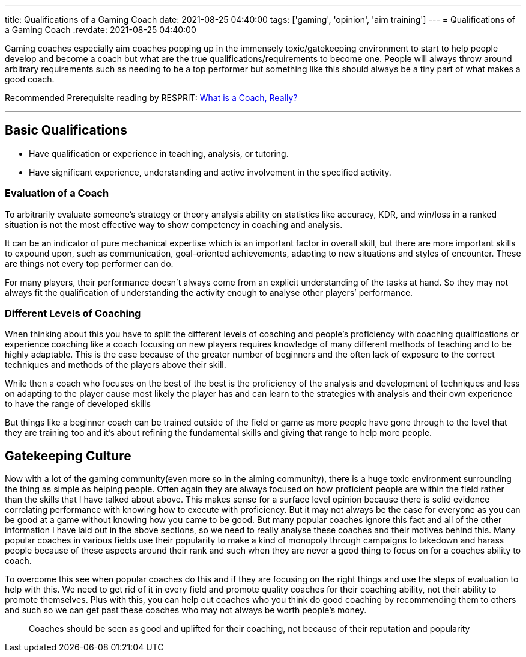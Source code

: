 ---
title: Qualifications of a Gaming Coach
date: 2021-08-25 04:40:00
tags: ['gaming', 'opinion', 'aim training']
---
= Qualifications of a Gaming Coach
:revdate: 2021-08-25 04:40:00

Gaming coaches especially aim coaches popping up in the
immensely toxic/gatekeeping environment
to start to help people develop and become a coach but
what are the true qualifications/requirements to become one.
People will always throw around arbitrary requirements such as
needing to be a top performer but something like this should always
be a tiny part of what makes a good coach.

Recommended Prerequisite reading by RESPRiT: https://docs.google.com/document/d/10ZzH0-QiD45Zh9gqxOBp0585q7YkqkKccSKx2en84mI/edit[What is a Coach&#44; Really?]

'''''

== Basic Qualifications

* Have qualification or experience in teaching, analysis, or tutoring.
* Have significant experience, understanding and active involvement in the
specified activity.

=== Evaluation of a Coach

To arbitrarily evaluate someone’s strategy or theory analysis ability on
statistics like accuracy, KDR, and win/loss in a ranked situation is not the
most effective way to show competency in coaching and analysis.

It can be an indicator of pure mechanical expertise which is an important factor
in overall skill, but there are more important skills to expound upon, such as
communication, goal-oriented achievements, adapting to new situations and
styles of encounter. These are things not every top performer can do.

For many players, their performance doesn’t always come from an explicit
understanding of the tasks at hand. So they may not always fit the qualification
of understanding the activity enough to analyse other players’ performance.

=== Different Levels of Coaching

When thinking about this you have to split the different levels of coaching and
people’s proficiency with coaching qualifications or experience coaching like a
coach focusing on new players requires knowledge of many different methods of
teaching and to be highly adaptable. This is the case because of the greater
number of beginners and the often lack of exposure to the correct techniques
and methods of the players above their skill.

While then a coach who focuses on the best of the best is the proficiency of the
analysis and development of techniques and less on adapting to the player cause
most likely the player has and can learn to the strategies with analysis and
their own experience to have the range of developed skills

But things like a beginner coach can be trained outside of the field or game as
more people have gone through to the level that they are training too and it’s
about refining the fundamental skills and giving that range to help more people.

== Gatekeeping Culture

Now with a lot of the gaming community(even more so in the aiming community),
there is a huge toxic environment surrounding the thing as simple as helping
people. Often again they are always focused on how proficient people are within
the field rather than the skills that I have talked about above. This makes
sense for a surface level opinion because there is solid evidence correlating
performance with knowing how to execute with proficiency. But it may not always
be the case for everyone as you can be good at a game without knowing how you
came to be good. But many popular coaches ignore this fact and all of the other
information I have laid out in the above sections, so we need to really analyse
these coaches and their motives behind this. Many popular coaches in various
fields use their popularity to make a kind of monopoly through campaigns to
takedown and harass people because of these aspects around their rank and such
when they are never a good thing to focus on for a coaches ability to coach.

To overcome this see when popular coaches do this and if they are focusing on
the right things and use the steps of evaluation to help with this.
We need to get rid of it in every field and promote quality coaches for their
coaching ability, not their ability to promote themselves.
Plus with this, you can help out coaches who you think do good coaching by
recommending them to others and such so we can get past these coaches who may
not always be worth people’s money.

____
Coaches should be seen as good and uplifted for their coaching,
not because of their reputation and popularity
____

